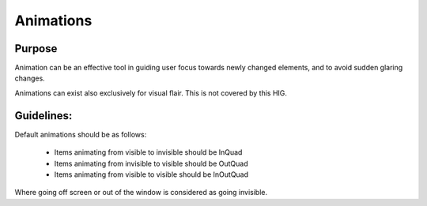 Animations
=======


Purpose
~~~~~~~~~~~~

Animation can be an effective tool in guiding user focus towards newly changed
elements, and to avoid sudden glaring changes.

Animations can exist also exclusively for visual flair. This is not covered by
this HIG.

Guidelines:
~~~~~~~~~~~~

Default animations should be as follows:

 - Items animating from visible to invisible should be InQuad
 - Items animating from invisible to visible should be OutQuad
 - Items animating from visible to visible should be InOutQuad

Where going off screen or out of the window is considered as going invisible.
